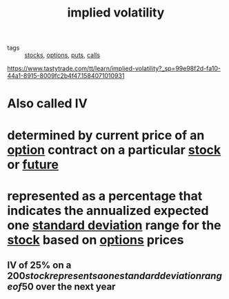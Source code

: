 #+TITLE: implied volatility


- tags :: [[file:20200312202737-stocks.org][stocks]], [[file:20200312202748-options.org][options]], [[file:20200312202756-puts.org][puts]], [[file:20200312204201-option_calls.org][calls]]

https://www.tastytrade.com/tt/learn/implied-volatility?_sp=99e98f2d-fa10-44a1-8915-8009fc2b4f47.1584071010931

* Also called IV

* determined by current price of an [[file:20200312202748-options.org][option]] contract on a particular [[file:20200312202737-stocks.org][stock]] or [[file:20200312204633-futures.org][future]]
* represented as a percentage that indicates the annualized expected one [[file:20200312204550-standard_deviation.org][standard deviation]] range for the [[file:20200312202737-stocks.org][stock]] based on [[file:20200312202748-options.org][options]] prices
** IV of 25% on a $200 stock represents a one standard deviation range of 50$ over the next year
